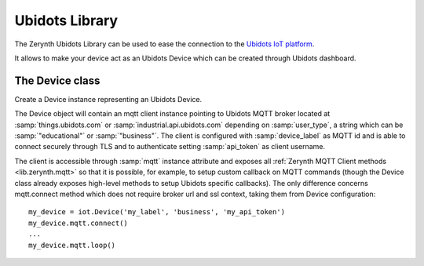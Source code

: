 .. module:: iot

***************
Ubidots Library
***************

The Zerynth Ubidots Library can be used to ease the connection to the `Ubidots IoT platform <https://ubidots.com/>`_.

It allows to make your device act as an Ubidots Device which can be created through Ubidots dashboard.

    
===============
The Device class
===============

.. class:: Device(device_label, user_type, api_token)

        Create a Device instance representing an Ubidots Device.

        The Device object will contain an mqtt client instance pointing to Ubidots MQTT broker located at :samp:`things.ubidots.com` or :samp:`industrial.api.ubidots.com` depending on :samp:`user_type`, a string which can be :samp:`"educational"` or :samp:`"business"`.
        The client is configured with :samp:`device_label` as MQTT id and is able to connect securely through TLS and to authenticate setting :samp:`api_token` as client username.

        The client is accessible through :samp:`mqtt` instance attribute and exposes all :ref:`Zerynth MQTT Client methods <lib.zerynth.mqtt>` so that it is possible, for example, to setup
        custom callback on MQTT commands (though the Device class already exposes high-level methods to setup Ubidots specific callbacks).
        The only difference concerns mqtt.connect method which does not require broker url and ssl context, taking them from Device configuration::

            my_device = iot.Device('my_label', 'business', 'my_api_token')
            my_device.mqtt.connect()
            ...
            my_device.mqtt.loop()

    
.. method:: publish(data, variable=None)

        Publish :samp:`data` dictionary to device or device variable :samp:`variable`.
        Data dictionary should follow `valid Ubidots data format <https://ubidots.com/docs/api/mqtt.html#publish>`_.

        
.. method:: on_variable_update(device, variable, callback, json=True)

        Set a callback to respond to :samp:`variable` updates from device :samp:`device`.

        :samp:`callback` will be called passing a dictionary or a float value, containing variable updates, respectively for a :samp:`True` or :samp:`False` :samp:`json` parameter value::

            def noise_callback(data):
                noise_level = data['value']
                noise_location = data['context']
                print(noise_level, noise_location)

            device.on_variable_update('noise-listener', 'noise-level', noise_callback)

        
